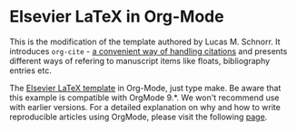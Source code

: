 * Elsevier LaTeX in Org-Mode

This is the modification of the template authored by Lucas M. Schnorr.
It introduces =org-cite= - [[https://orgmode.org/manual/Citations.html][a convenient way of handling citations]]
and presents different ways of refering to manuscript items like floats, bibliography entries etc.


The [[https://www.elsevier.com/authors/author-schemas/latex-instructions][Elsevier LaTeX template]] in Org-Mode, just type make.  Be aware
that this example is compatible with OrgMode 9.*. We won't recommend
use with earlier versions.  For a detailed explanation on why and how
to write reproducible articles using OrgMode, please visit the
following [[https://github.com/alegrand/RR_webinars/blob/master/1_replicable_article_laboratory_notebook/index.org][page]].
